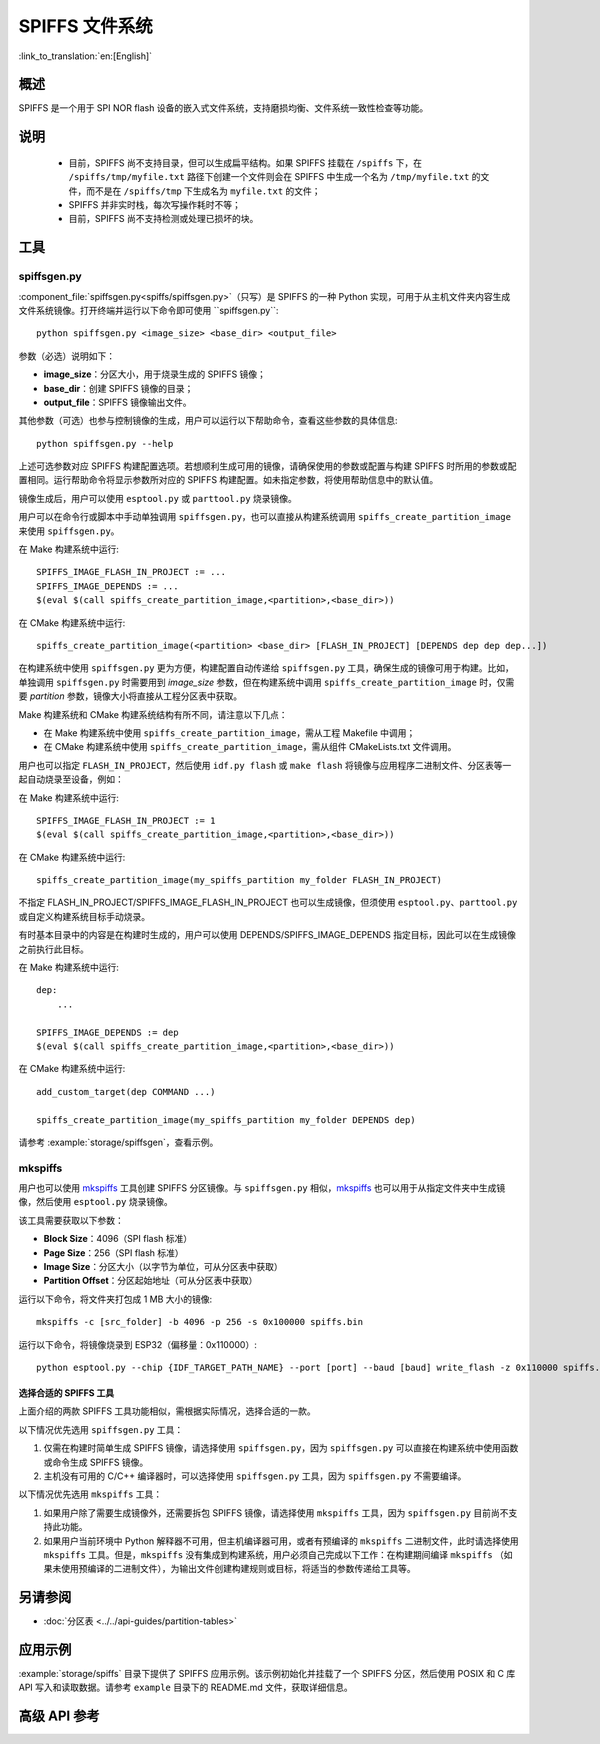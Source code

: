 SPIFFS 文件系统
=================

:link_to_translation:`en:[English]`

概述
--------

SPIFFS 是一个用于 SPI NOR flash 设备的嵌入式文件系统，支持磨损均衡、文件系统一致性检查等功能。

说明
-----

 - 目前，SPIFFS 尚不支持目录，但可以生成扁平结构。如果 SPIFFS 挂载在 ``/spiffs`` 下，在 ``/spiffs/tmp/myfile.txt`` 路径下创建一个文件则会在 SPIFFS 中生成一个名为 ``/tmp/myfile.txt`` 的文件，而不是在 ``/spiffs/tmp`` 下生成名为 ``myfile.txt`` 的文件；
 - SPIFFS 并非实时栈，每次写操作耗时不等；
 - 目前，SPIFFS 尚不支持检测或处理已损坏的块。

工具
-----

spiffsgen.py
^^^^^^^^^^^^^^^^

:component_file:`spiffsgen.py<spiffs/spiffsgen.py>`（只写）是 SPIFFS 的一种 Python 实现，可用于从主机文件夹内容生成文件系统镜像。打开终端并运行以下命令即可使用 ``spiffsgen.py``::

    python spiffsgen.py <image_size> <base_dir> <output_file>

参数（必选）说明如下：

- **image_size**：分区大小，用于烧录生成的 SPIFFS 镜像；
- **base_dir**：创建 SPIFFS 镜像的目录；
- **output_file**：SPIFFS 镜像输出文件。

其他参数（可选）也参与控制镜像的生成，用户可以运行以下帮助命令，查看这些参数的具体信息::

    python spiffsgen.py --help

上述可选参数对应 SPIFFS 构建配置选项。若想顺利生成可用的镜像，请确保使用的参数或配置与构建 SPIFFS 时所用的参数或配置相同。运行帮助命令将显示参数所对应的 SPIFFS 构建配置。如未指定参数，将使用帮助信息中的默认值。

镜像生成后，用户可以使用 ``esptool.py`` 或 ``parttool.py`` 烧录镜像。

用户可以在命令行或脚本中手动单独调用 ``spiffsgen.py``，也可以直接从构建系统调用 ``spiffs_create_partition_image`` 来使用 ``spiffsgen.py``。

在 Make 构建系统中运行::

    SPIFFS_IMAGE_FLASH_IN_PROJECT := ...
    SPIFFS_IMAGE_DEPENDS := ...
    $(eval $(call spiffs_create_partition_image,<partition>,<base_dir>))

在 CMake 构建系统中运行::

    spiffs_create_partition_image(<partition> <base_dir> [FLASH_IN_PROJECT] [DEPENDS dep dep dep...])

在构建系统中使用 ``spiffsgen.py`` 更为方便，构建配置自动传递给 ``spiffsgen.py`` 工具，确保生成的镜像可用于构建。比如，单独调用 ``spiffsgen.py`` 时需要用到 *image_size* 参数，但在构建系统中调用 ``spiffs_create_partition_image`` 时，仅需要 *partition* 参数，镜像大小将直接从工程分区表中获取。

Make 构建系统和 CMake 构建系统结构有所不同，请注意以下几点：

- 在 Make 构建系统中使用 ``spiffs_create_partition_image``，需从工程 Makefile 中调用；
- 在 CMake 构建系统中使用 ``spiffs_create_partition_image``，需从组件 CMakeLists.txt 文件调用。

用户也可以指定 ``FLASH_IN_PROJECT``，然后使用 ``idf.py flash`` 或 ``make flash`` 将镜像与应用程序二进制文件、分区表等一起自动烧录至设备，例如：

在 Make 构建系统中运行::

    SPIFFS_IMAGE_FLASH_IN_PROJECT := 1
    $(eval $(call spiffs_create_partition_image,<partition>,<base_dir>))

在 CMake 构建系统中运行::

    spiffs_create_partition_image(my_spiffs_partition my_folder FLASH_IN_PROJECT)

不指定 FLASH_IN_PROJECT/SPIFFS_IMAGE_FLASH_IN_PROJECT 也可以生成镜像，但须使用 ``esptool.py``、``parttool.py`` 或自定义构建系统目标手动烧录。

有时基本目录中的内容是在构建时生成的，用户可以使用 DEPENDS/SPIFFS_IMAGE_DEPENDS 指定目标，因此可以在生成镜像之前执行此目标。

在 Make 构建系统中运行::

    dep:
        ...

    SPIFFS_IMAGE_DEPENDS := dep
    $(eval $(call spiffs_create_partition_image,<partition>,<base_dir>))

在 CMake 构建系统中运行::

    add_custom_target(dep COMMAND ...)

    spiffs_create_partition_image(my_spiffs_partition my_folder DEPENDS dep)

请参考 :example:`storage/spiffsgen`，查看示例。

mkspiffs
^^^^^^^^^^^

用户也可以使用 `mkspiffs <https://github.com/igrr/mkspiffs>`_ 工具创建 SPIFFS 分区镜像。与 ``spiffsgen.py`` 相似，`mkspiffs <https://github.com/igrr/mkspiffs>`_ 也可以用于从指定文件夹中生成镜像，然后使用 ``esptool.py`` 烧录镜像。

该工具需要获取以下参数：

- **Block Size**：4096（SPI flash 标准）
- **Page Size**：256（SPI flash 标准）
- **Image Size**：分区大小（以字节为单位，可从分区表中获取）
- **Partition Offset**：分区起始地址（可从分区表中获取）

运行以下命令，将文件夹打包成 1 MB 大小的镜像::

    mkspiffs -c [src_folder] -b 4096 -p 256 -s 0x100000 spiffs.bin

运行以下命令，将镜像烧录到 ESP32（偏移量：0x110000）::

    python esptool.py --chip {IDF_TARGET_PATH_NAME} --port [port] --baud [baud] write_flash -z 0x110000 spiffs.bin


选择合适的 SPIFFS 工具
~~~~~~~~~~~~~~~~~~~~~~~~~~~~~~~~~

上面介绍的两款 SPIFFS 工具功能相似，需根据实际情况，选择合适的一款。

以下情况优先选用 ``spiffsgen.py`` 工具：

1. 仅需在构建时简单生成 SPIFFS 镜像，请选择使用 ``spiffsgen.py``，因为 ``spiffsgen.py`` 可以直接在构建系统中使用函数或命令生成 SPIFFS 镜像。
2. 主机没有可用的 C/C++ 编译器时，可以选择使用 ``spiffsgen.py`` 工具，因为 ``spiffsgen.py`` 不需要编译。

以下情况优先选用 ``mkspiffs`` 工具：

1. 如果用户除了需要生成镜像外，还需要拆包 SPIFFS 镜像，请选择使用 ``mkspiffs`` 工具，因为 ``spiffsgen.py`` 目前尚不支持此功能。
2. 如果用户当前环境中 Python 解释器不可用，但主机编译器可用，或者有预编译的 ``mkspiffs`` 二进制文件，此时请选择使用 ``mkspiffs`` 工具。但是，``mkspiffs`` 没有集成到构建系统，用户必须自己完成以下工作：在构建期间编译 ``mkspiffs`` （如果未使用预编译的二进制文件），为输出文件创建构建规则或目标，将适当的参数传递给工具等。

另请参阅
--------

- :doc:`分区表 <../../api-guides/partition-tables>`

应用示例
-------------------

:example:`storage/spiffs` 目录下提供了 SPIFFS 应用示例。该示例初始化并挂载了一个 SPIFFS 分区，然后使用 POSIX 和 C 库 API 写入和读取数据。请参考 ``example`` 目录下的 README.md 文件，获取详细信息。


高级 API 参考
------------------------

.. include-build-file:: inc/esp_spiffs.inc
